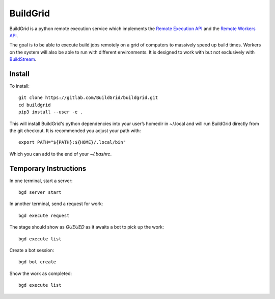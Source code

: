 BuildGrid
=========

BuildGrid is a python remote execution service which implements the `Remote Execution API <https://github.com/bazelbuild/remote-apis//>`_ and the `Remote Workers API <https://docs.google.com/document/d/1s_AzRRD2mdyktKUj2HWBn99rMg_3tcPvdjx3MPbFidU/edit#heading=h.1u2taqr2h940/>`_.

The goal is to be able to execute build jobs remotely on a grid of computers to massively speed up build times. Workers on the system will also be able to run with different environments. It is designed to work with but not exclusively with `BuildStream <https://wiki.gnome.org/Projects/BuildStream/>`_. 

Install
-------

To install::

   git clone https://gitlab.com/BuildGrid/buildgrid.git
   cd buildgrid
   pip3 install --user -e .

This will install BuildGrid's python dependencies into your user’s homedir in ~/.local
and will run BuildGrid directly from the git checkout. It is recommended you adjust
your path with::

  export PATH="${PATH}:${HOME}/.local/bin"

Which you can add to the end of your `~/.bashrc`.

Temporary Instructions
----------------------

In one terminal, start a server::

  bgd server start

In another terminal, send a request for work::

  bgd execute request

The stage should show as `QUEUED` as it awaits a bot to pick up the work::

  bgd execute list

Create a bot session::

  bgd bot create

Show the work as completed::

  bgd execute list

